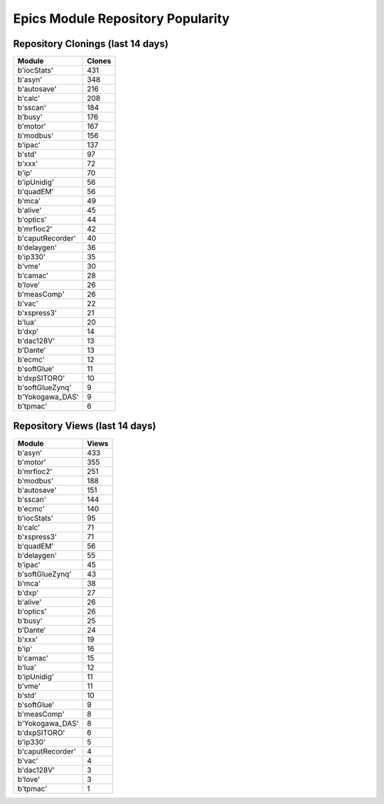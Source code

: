 ==================================
Epics Module Repository Popularity
==================================



Repository Clonings (last 14 days)
----------------------------------
.. csv-table::
   :header: Module, Clones

   b'iocStats', 431
   b'asyn', 348
   b'autosave', 216
   b'calc', 208
   b'sscan', 184
   b'busy', 176
   b'motor', 167
   b'modbus', 156
   b'ipac', 137
   b'std', 97
   b'xxx', 72
   b'ip', 70
   b'ipUnidig', 56
   b'quadEM', 56
   b'mca', 49
   b'alive', 45
   b'optics', 44
   b'mrfioc2', 42
   b'caputRecorder', 40
   b'delaygen', 36
   b'ip330', 35
   b'vme', 30
   b'camac', 28
   b'love', 26
   b'measComp', 26
   b'vac', 22
   b'xspress3', 21
   b'lua', 20
   b'dxp', 14
   b'dac128V', 13
   b'Dante', 13
   b'ecmc', 12
   b'softGlue', 11
   b'dxpSITORO', 10
   b'softGlueZynq', 9
   b'Yokogawa_DAS', 9
   b'tpmac', 6



Repository Views (last 14 days)
-------------------------------
.. csv-table::
   :header: Module, Views

   b'asyn', 433
   b'motor', 355
   b'mrfioc2', 251
   b'modbus', 188
   b'autosave', 151
   b'sscan', 144
   b'ecmc', 140
   b'iocStats', 95
   b'calc', 71
   b'xspress3', 71
   b'quadEM', 56
   b'delaygen', 55
   b'ipac', 45
   b'softGlueZynq', 43
   b'mca', 38
   b'dxp', 27
   b'alive', 26
   b'optics', 26
   b'busy', 25
   b'Dante', 24
   b'xxx', 19
   b'ip', 16
   b'camac', 15
   b'lua', 12
   b'ipUnidig', 11
   b'vme', 11
   b'std', 10
   b'softGlue', 9
   b'measComp', 8
   b'Yokogawa_DAS', 8
   b'dxpSITORO', 6
   b'ip330', 5
   b'caputRecorder', 4
   b'vac', 4
   b'dac128V', 3
   b'love', 3
   b'tpmac', 1

